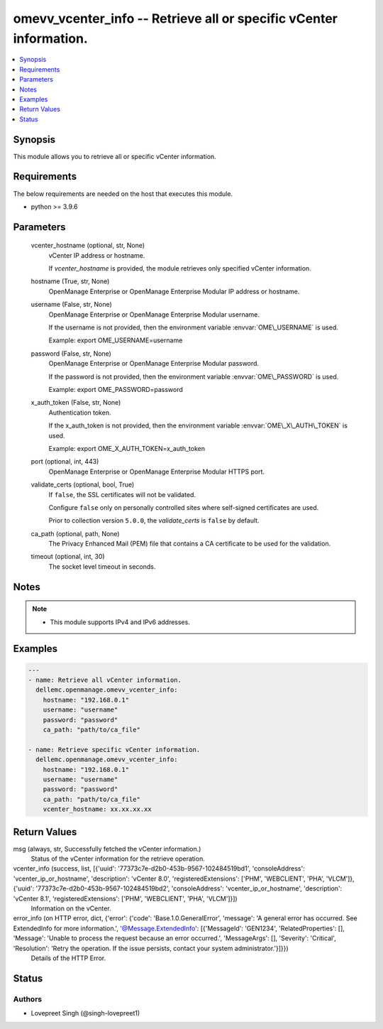 .. _omevv_vcenter_info_module:


omevv_vcenter_info -- Retrieve all or specific vCenter information.
===================================================================

.. contents::
   :local:
   :depth: 1


Synopsis
--------

This module allows you to retrieve all or specific vCenter information.



Requirements
------------
The below requirements are needed on the host that executes this module.

- python \>= 3.9.6



Parameters
----------

  vcenter_hostname (optional, str, None)
    vCenter IP address or hostname.

    If \ :emphasis:`vcenter\_hostname`\  is provided, the module retrieves only specified vCenter information.


  hostname (True, str, None)
    OpenManage Enterprise or OpenManage Enterprise Modular IP address or hostname.


  username (False, str, None)
    OpenManage Enterprise or OpenManage Enterprise Modular username.

    If the username is not provided, then the environment variable \ :envvar:`OME\_USERNAME`\  is used.

    Example: export OME\_USERNAME=username


  password (False, str, None)
    OpenManage Enterprise or OpenManage Enterprise Modular password.

    If the password is not provided, then the environment variable \ :envvar:`OME\_PASSWORD`\  is used.

    Example: export OME\_PASSWORD=password


  x_auth_token (False, str, None)
    Authentication token.

    If the x\_auth\_token is not provided, then the environment variable \ :envvar:`OME\_X\_AUTH\_TOKEN`\  is used.

    Example: export OME\_X\_AUTH\_TOKEN=x\_auth\_token


  port (optional, int, 443)
    OpenManage Enterprise or OpenManage Enterprise Modular HTTPS port.


  validate_certs (optional, bool, True)
    If \ :literal:`false`\ , the SSL certificates will not be validated.

    Configure \ :literal:`false`\  only on personally controlled sites where self-signed certificates are used.

    Prior to collection version \ :literal:`5.0.0`\ , the \ :emphasis:`validate\_certs`\  is \ :literal:`false`\  by default.


  ca_path (optional, path, None)
    The Privacy Enhanced Mail (PEM) file that contains a CA certificate to be used for the validation.


  timeout (optional, int, 30)
    The socket level timeout in seconds.





Notes
-----

.. note::
   - This module supports IPv4 and IPv6 addresses.




Examples
--------

.. code-block:: yaml+jinja

    
    ---
    - name: Retrieve all vCenter information.
      dellemc.openmanage.omevv_vcenter_info:
        hostname: "192.168.0.1"
        username: "username"
        password: "password"
        ca_path: "path/to/ca_file"

    - name: Retrieve specific vCenter information.
      dellemc.openmanage.omevv_vcenter_info:
        hostname: "192.168.0.1"
        username: "username"
        password: "password"
        ca_path: "path/to/ca_file"
        vcenter_hostname: xx.xx.xx.xx



Return Values
-------------

msg (always, str, Successfully fetched the vCenter information.)
  Status of the vCenter information for the retrieve operation.


vcenter_info (success, list, [{'uuid': '77373c7e-d2b0-453b-9567-102484519bd1', 'consoleAddress': 'vcenter_ip_or_hostname', 'description': 'vCenter 8.0', 'registeredExtensions': ['PHM', 'WEBCLIENT', 'PHA', 'VLCM']}, {'uuid': '77373c7e-d2b0-453b-9567-102484519bd2', 'consoleAddress': 'vcenter_ip_or_hostname', 'description': 'vCenter 8.1', 'registeredExtensions': ['PHM', 'WEBCLIENT', 'PHA', 'VLCM']}])
  Information on the vCenter.


error_info (on HTTP error, dict, {'error': {'code': 'Base.1.0.GeneralError', 'message': 'A general error has occurred. See ExtendedInfo for more information.', '@Message.ExtendedInfo': [{'MessageId': 'GEN1234', 'RelatedProperties': [], 'Message': 'Unable to process the request because an error occurred.', 'MessageArgs': [], 'Severity': 'Critical', 'Resolution': 'Retry the operation. If the issue persists, contact your system administrator.'}]}})
  Details of the HTTP Error.





Status
------





Authors
~~~~~~~

- Lovepreet Singh (@singh-lovepreet1)

